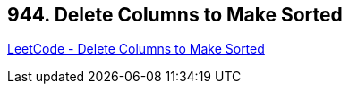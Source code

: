 == 944. Delete Columns to Make Sorted

https://leetcode.com/problems/delete-columns-to-make-sorted/[LeetCode - Delete Columns to Make Sorted]

